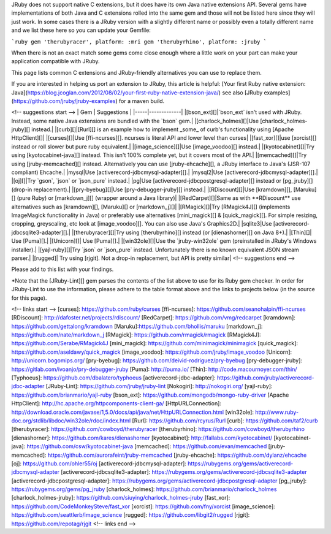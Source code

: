 JRuby does not support native C extensions, but it does have its own Java native extensions API.  Several gems have implementations of both Java and C extensions rolled into the same gem and those will not be listed here since they will just work.  In some cases there is a JRuby version with a slightly different name or possibly even a totally different name and we list these here so you can update your Gemfile:

```ruby
gem 'therubyracer', platform: :mri
gem 'therubyrhino', platform: :jruby
```

When there is not an exact match some gems come close enough where a little work on your part can make your application compatible with JRuby.

This page lists common C extensions and JRuby-friendly alternatives you can use to replace them.

If you are interested in helping us port an extension to JRuby, this article is helpful: [Your first Ruby native extension: Java](https://blog.jcoglan.com/2012/08/02/your-first-ruby-native-extension-java/) see also [JRuby examples](https://github.com/jruby/jruby-examples) for a maven build.

<!-- suggestions start -->
| Gem | Suggestions |
|-----|-------------|
|[bson_ext][]|`bson_ext` isn't used with JRuby. Instead, some native Java extensions are bundled with the `bson` gem.|
|[charlock_holmes][]|Use [charlock_holmes-jruby][] instead.|
|[curb][]|[Rurl][] is an example how to implement _some_ of curb's functionality using [Apache HttpClient][]|
|[curses][]|Use [ffi-ncurses][].  ncurses is literal API and lower level than curses|
|[fast_xor][]|use [xorcist][] instead or roll slower but pure ruby equivalent.|
|[image_science][]|Use [image_voodoo][] instead.|
|[kyotocabinet][]|Try using [kyotocabinet-java][] instead. This isn't 100% complete yet, but it covers most of the API.|
|[memcached][]|Try using [jruby-memcached][] instead. Alternatively you can use [jruby-ehcache][], a JRuby interface to Java's (JSR-107 compliant) Ehcache.|
|mysql|Use [activerecord-jdbcmysql-adapter][].|
|mysql2|Use [activerecord-jdbcmysql-adapter][].|
|[oj][]|Try `gson`, `json` or `json_pure` instead.|
|pg|Use [activerecord-jdbcpostgresql-adapter][] instead or [pg_jruby][] (drop-in replacement).|
|[pry-byebug][]|Use [pry-debugger-jruby][] instead.|
|[RDiscount][]|Use [kramdown][], [Maruku][] (pure Ruby) or [markdown_j][] (wrapper around a Java library)|
|[RedCarpet][]|Same as with **RDiscount** use alternatives such as [kramdown][], [Maruku][] or [markdown_j][]|
|[RMagick][]|Try [RMagick4J][] (implements ImageMagick functionality in Java) or preferably use alternatives [mini_magick][] & [quick_magick][]. For simple resizing, cropping, greyscaling, etc look at [image_voodoo][]. You can also use Java's Graphics2D.|
|sqlite3|Use [activerecord-jdbcsqlite3-adapter][].|
|[therubyracer][]|Try using [therubyrhino][] instead (or [dienashorner][] on Java 8+).|
|[Thin][]| Use [Puma][].|
|[Unicorn][]| Use [Puma][].|
|[win32ole][]|Use the `jruby-win32ole` gem (preinstalled in JRuby's Windows installer).|
|[yajl-ruby][]|Try `json` or `json_pure` instead. Unfortunately there is no known equivalent JSON stream parser.|
|[rugged]| Try using [rjgit]. Not a drop-in replacement, but API is pretty similar|
<!-- suggestions end -->

Please add to this list with your findings.

*Note that the [JRuby-Lint][] gem parses the contents of the list above to use for its Ruby gem checker. In order for JRuby-Lint to use the information, please adhere to the table format above and the links to projects below (in the source for this page).

<!-- links start -->
[curses]: https://github.com/ruby/curses
[ffi-ncurses]: https://github.com/seanohalpin/ffi-ncurses
[RDiscount]: http://dafoster.net/projects/rdiscount/
[RedCarpet]: https://github.com/vmg/redcarpet
[kramdown]: https://github.com/gettalong/kramdown
[Maruku]:https://github.com/bhollis/maruku
[markdown_j]: https://github.com/nate/markdown_j
[RMagick]: https://github.com/rmagick/rmagick
[RMagick4J]: https://github.com/Serabe/RMagick4J
[mini_magick]: https://github.com/minimagick/minimagick
[quick_magick]: https://github.com/aseldawy/quick_magick
[image_voodoo]: https://github.com/jruby/image_voodoo
[Unicorn]: http://unicorn.bogomips.org/
[pry-byebug]: https://github.com/deivid-rodriguez/pry-byebug
[pry-debugger-jruby]: https://gitlab.com/ivoanjo/pry-debugger-jruby
[Puma]: http://puma.io/
[Thin]: http://code.macournoyer.com/thin/
[Typhoeus]: https://github.com/dbalatero/typhoeus
[activerecord-jdbc-adapter]: https://github.com/jruby/activerecord-jdbc-adapter
[JRuby-Lint]: https://github.com/jruby/jruby-lint
[Nokogiri]: http://nokogiri.org/
[yajl-ruby]: https://github.com/brianmario/yajl-ruby
[bson_ext]: https://github.com/mongodb/mongo-ruby-driver
[Apache HttpClient]: http://hc.apache.org/httpcomponents-client-ga/
[HttpURLConnection]: http://download.oracle.com/javase/1,5.0/docs/api/java/net/HttpURLConnection.html
[win32ole]: http://www.ruby-doc.org/stdlib/libdoc/win32ole/rdoc/index.html
[Rurl]: https://github.com/rcyrus/Rurl
[curb]: https://github.com/taf2/curb
[therubyracer]: https://github.com/cowboyd/therubyracer
[therubyrhino]: https://github.com/cowboyd/therubyrhino
[dienashorner]: https://github.com/kares/dienashorner
[kyotocabinet]: http://fallabs.com/kyotocabinet/
[kyotocabinet-java]: https://github.com/csw/kyotocabinet-java
[memcached]: https://github.com/evan/memcached
[jruby-memcached]: https://github.com/aurorafeint/jruby-memcached
[jruby-ehcache]: https://github.com/dylanz/ehcache
[oj]: https://github.com/ohler55/oj
[activerecord-jdbcmysql-adapter]: https://rubygems.org/gems/activerecord-jdbcmysql-adapter
[activerecord-jdbcsqlite3-adapter]: https://rubygems.org/gems/activerecord-jdbcsqlite3-adapter
[activerecord-jdbcpostgresql-adapter]: https://rubygems.org/gems/activerecord-jdbcpostgresql-adapter
[pg_jruby]: https://rubygems.org/gems/pg_jruby
[charlock_holmes]: https://github.com/brianmario/charlock_holmes
[charlock_holmes-jruby]: https://github.com/siuying/charlock_holmes-jruby
[fast_xor]: https://github.com/CodeMonkeySteve/fast_xor
[xorcist]: https://github.com/fny/xorcist
[image_science]: https://github.com/seattlerb/image_science
[rugged]: https://github.com/libgit2/rugged
[rjgit]: https://github.com/repotag/rjgit
<!-- links end -->
